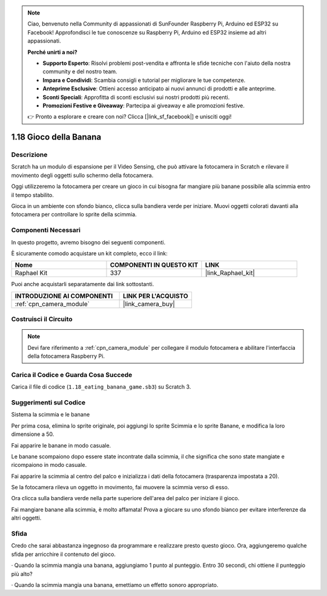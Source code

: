 .. note::

    Ciao, benvenuto nella Community di appassionati di SunFounder Raspberry Pi, Arduino ed ESP32 su Facebook! Approfondisci le tue conoscenze su Raspberry Pi, Arduino ed ESP32 insieme ad altri appassionati.

    **Perché unirti a noi?**

    - **Supporto Esperto**: Risolvi problemi post-vendita e affronta le sfide tecniche con l'aiuto della nostra community e del nostro team.
    - **Impara e Condividi**: Scambia consigli e tutorial per migliorare le tue competenze.
    - **Anteprime Esclusive**: Ottieni accesso anticipato ai nuovi annunci di prodotti e alle anteprime.
    - **Sconti Speciali**: Approfitta di sconti esclusivi sui nostri prodotti più recenti.
    - **Promozioni Festive e Giveaway**: Partecipa ai giveaway e alle promozioni festive.

    👉 Pronto a esplorare e creare con noi? Clicca [|link_sf_facebook|] e unisciti oggi!

.. _1.18_scratch_pi5:

1.18 Gioco della Banana
===========================

Descrizione
--------------

Scratch ha un modulo di espansione per il Video Sensing, che può attivare la fotocamera in Scratch e rilevare il movimento degli oggetti sullo schermo della fotocamera.

Oggi utilizzeremo la fotocamera per creare un gioco in cui bisogna far mangiare più banane possibile alla scimmia entro il tempo stabilito.

Gioca in un ambiente con sfondo bianco, clicca sulla bandiera verde per iniziare. Muovi oggetti colorati davanti alla fotocamera per controllare lo sprite della scimmia.

.. image:: img/1.18_header.png

Componenti Necessari
---------------------------

In questo progetto, avremo bisogno dei seguenti componenti.

.. image:: img/1.18_photo1.png

È sicuramente comodo acquistare un kit completo, ecco il link:

.. list-table::
    :widths: 20 20 20
    :header-rows: 1

    *   - Nome	
        - COMPONENTI IN QUESTO KIT
        - LINK
    *   - Raphael Kit
        - 337
        - |link_Raphael_kit|

Puoi anche acquistarli separatamente dai link sottostanti.

.. list-table::
    :widths: 30 20
    :header-rows: 1

    *   - INTRODUZIONE AI COMPONENTI
        - LINK PER L'ACQUISTO

    *   - :ref:`cpn_camera_module`
        - |link_camera_buy|


Costruisci il Circuito
------------------------

.. image:: img/1.10_camera.png

.. note::

    Devi fare riferimento a :ref:`cpn_camera_module` per collegare il modulo fotocamera e abilitare l'interfaccia della fotocamera Raspberry Pi.

Carica il Codice e Guarda Cosa Succede
-----------------------------------------

Carica il file di codice (``1.18_eating_banana_game.sb3``) su Scratch 3.

Suggerimenti sul Codice
---------------------------

Sistema la scimmia e le banane

Per prima cosa, elimina lo sprite originale, poi aggiungi lo sprite Scimmia e lo sprite Banane, e modifica la loro dimensione a 50.

Fai apparire le banane in modo casuale.

.. image:: img/1.18_code1.png

Le banane scompaiono dopo essere state incontrate dalla scimmia, il che significa che sono state mangiate e ricompaiono in modo casuale.

.. image:: img/1.18_code2.png

Fai apparire la scimmia al centro del palco e inizializza i dati della fotocamera (trasparenza impostata a 20).

.. image:: img/1.18_code3.png

Se la fotocamera rileva un oggetto in movimento, fai muovere la scimmia verso di esso.

.. image:: img/1.18_code4.png

Ora clicca sulla bandiera verde nella parte superiore dell'area del palco per iniziare il gioco.

Fai mangiare banane alla scimmia, è molto affamata! Prova a giocare su uno sfondo bianco per evitare interferenze da altri oggetti.



Sfida
---------

Credo che sarai abbastanza ingegnoso da programmare e realizzare presto questo gioco. Ora, aggiungeremo qualche sfida per arricchire il contenuto del gioco.

· Quando la scimmia mangia una banana, aggiungiamo 1 punto al punteggio. Entro 30 secondi, chi ottiene il punteggio più alto?

· Quando la scimmia mangia una banana, emettiamo un effetto sonoro appropriato.
